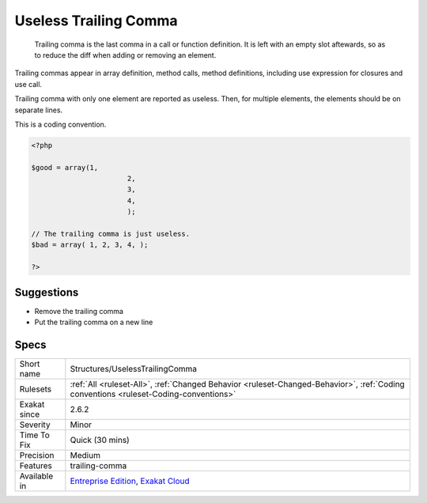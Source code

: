 .. _structures-uselesstrailingcomma:

.. _useless-trailing-comma:

Useless Trailing Comma
++++++++++++++++++++++

  Trailing comma is the last comma in a call or function definition. It is left with an empty slot aftewards, so as to reduce the diff when adding or removing an element. 

Trailing commas appear in array definition, method calls, method definitions, including use expression for closures and use call. 

Trailing comma with only one element are reported as useless. Then, for multiple elements, the elements should be on separate lines.

This is a coding convention.

.. code-block:: php
   
   <?php
   
   $good = array(1,
   			  2,
   			  3,
   			  4,
   			  );
   
   // The trailing comma is just useless.
   $bad = array( 1, 2, 3, 4, );
   
   ?>

Suggestions
___________

* Remove the trailing comma
* Put the trailing comma on a new line




Specs
_____

+--------------+--------------------------------------------------------------------------------------------------------------------------------------+
| Short name   | Structures/UselessTrailingComma                                                                                                      |
+--------------+--------------------------------------------------------------------------------------------------------------------------------------+
| Rulesets     | :ref:`All <ruleset-All>`, :ref:`Changed Behavior <ruleset-Changed-Behavior>`, :ref:`Coding conventions <ruleset-Coding-conventions>` |
+--------------+--------------------------------------------------------------------------------------------------------------------------------------+
| Exakat since | 2.6.2                                                                                                                                |
+--------------+--------------------------------------------------------------------------------------------------------------------------------------+
| Severity     | Minor                                                                                                                                |
+--------------+--------------------------------------------------------------------------------------------------------------------------------------+
| Time To Fix  | Quick (30 mins)                                                                                                                      |
+--------------+--------------------------------------------------------------------------------------------------------------------------------------+
| Precision    | Medium                                                                                                                               |
+--------------+--------------------------------------------------------------------------------------------------------------------------------------+
| Features     | trailing-comma                                                                                                                       |
+--------------+--------------------------------------------------------------------------------------------------------------------------------------+
| Available in | `Entreprise Edition <https://www.exakat.io/entreprise-edition>`_, `Exakat Cloud <https://www.exakat.io/exakat-cloud/>`_              |
+--------------+--------------------------------------------------------------------------------------------------------------------------------------+


